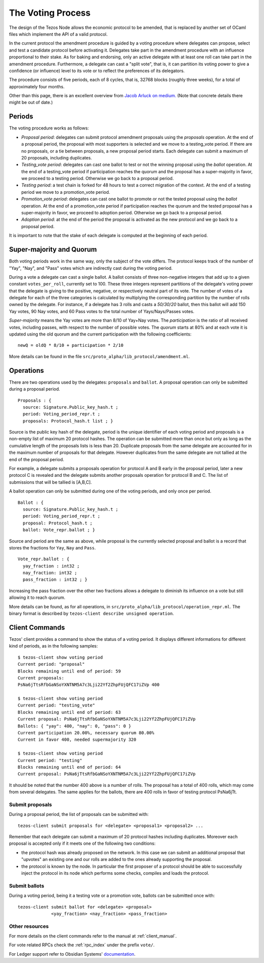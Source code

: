 .. _voting:

The Voting Process
==================

The design of the Tezos Node allows the economic protocol to be
amended, that is replaced by another set of OCaml files which
implement the API of a valid protocol.

In the current protocol the amendment procedure is guided by a voting
procedure where delegates can propose, select and test a candidate
protocol before activating it.  Delegates take part in the amendment
procedure with an influence proportional to their stake. As for baking
and endorsing, only an active delegate with at least one roll can take
part in the amendment procedure. Furthermore, a delegate can cast a
"split vote", that is, it can partition its voting power to give a
confidence (or influence) level to its vote or to reflect the
preferences of its delegators.

The procedure consists of five periods, each of 8 cycles, that is, 32768 blocks
(roughly three weeks), for a total of approximately four months.

Other than this page, there is an excellent overview from `Jacob
Arluck on medium.
<https://medium.com/tezos/amending-tezos-b77949d97e1e>`_
(Note that concrete details there might be out of date.)

Periods
-------

The voting procedure works as follows:

- `Proposal period`: delegates can submit protocol amendment proposals using
  the `proposals` operation. At the end of a proposal period, the proposal with
  most supporters is selected and we move to a testing_vote period.
  If there are no proposals, or a tie between proposals, a new proposal
  period starts. Each delegate can submit a maximum of 20 proposals,
  including duplicates.
- `Testing_vote period`: delegates can cast one ballot to test or not the winning
  proposal using the `ballot` operation.
  At the end of a testing_vote period if participation reaches the quorum
  and the proposal has a super-majority in favor, we proceed to a testing
  period. Otherwise we go back to a proposal period.
- `Testing period`: a test chain is forked for 48 hours to test a
  correct migration of the context.
  At the end of a testing period we move to a promotion_vote period.
- `Promotion_vote period`: delegates can cast one ballot to promote or not the
  tested proposal using the `ballot` operation.
  At the end of a promotion_vote period if participation reaches the quorum
  and the tested proposal has a super-majority in favor, we proceed to
  adoption period. Otherwise we go back to a proposal period.
- `Adoption period`: at the end of the period the proposal is activated
  as the new protocol and we go back to a proposal period.

It is important to note that the stake of each delegate is computed
at the beginning of each period.

Super-majority and Quorum
-------------------------

Both voting periods work in the same way, only the subject of the vote
differs.  The protocol keeps track of the number of "Yay", "Nay", and
"Pass" votes which are indirectly cast during the voting period.

During a vote a delegate can cast a single ballot. A ballot consists
of three non-negative integers that add up to a given constant
``votes_per_roll``, currently set to 100. These three integers
represent partitions of the delegate's voting power that the delegate
is giving to the positive, negative, or respectively neutral part of
its vote.  The number of votes of a delegate for each of the three
categories is calculated by multiplying the corresponding partition by
the number of rolls owned by the delegate. For instance, if a delegate
has 3 rolls and casts a `50/30/20` ballot, then this ballot will add
150 Yay votes, 90 Nay votes, and 60 Pass votes to the total number of
Yays/Nays/Passes votes.

`Super-majority` means the Yay votes are more than 8/10 of Yay+Nay votes.  The
`participation` is the ratio of all received votes, including passes, with respect to the
number of possible votes. The `quorum` starts at 80% and at each vote it is updated using
the old quorum and the current participation with the following coefficients::

  newQ = oldQ * 8/10 + participation * 2/10

More details can be found in the file
``src/proto_alpha/lib_protocol/amendment.ml``.

Operations
----------

There are two operations used by the delegates: ``proposals`` and ``ballot``.
A proposal operation can only be submitted during a proposal period.

::

   Proposals : {
     source: Signature.Public_key_hash.t ;
     period: Voting_period_repr.t ;
     proposals: Protocol_hash.t list ; }

Source is the public key hash of the delegate, period is the unique
identifier of each voting period and proposals is a non-empty list of
maximum 20 protocol hashes.
The operation can be submitted more than once but only as long as the
cumulative length of the proposals lists is less than 20.
Duplicate proposals from the same delegate are accounted for in the
maximum number of proposals for that delegate.
However duplicates from the same delegate are not tallied at the end
of the proposal period.

For example, a delegate submits a proposals operation for protocol A
and B early in the proposal period, later a new protocol C is revealed
and the delegate submits another proposals operation for protocol B
and C.
The list of submissions that will be tallied is [A,B,C].

A ballot operation can only be submitted during one of the voting
periods, and only once per period.

::

   Ballot : {
     source: Signature.Public_key_hash.t ;
     period: Voting_period_repr.t ;
     proposal: Protocol_hash.t ;
     ballot: Vote_repr.ballot ; }

Source and period are the same as above, while proposal is the currently selected proposal
and ballot is a record that stores the fractions for ``Yay``, ``Nay`` and ``Pass``.

::

   Vote_repr.ballot : {
     yay_fraction : int32 ;
     nay_fraction: int32 ;
     pass_fraction : int32 ; }

Increasing the pass fraction over the other two fractions allows a delegate to diminish
its influence on a vote but still allowing it to reach quorum.

More details can be found, as for all operations, in
``src/proto_alpha/lib_protocol/operation_repr.ml``.
The binary format is described by ``tezos-client describe unsigned
operation``.

Client Commands
---------------

Tezos' client provides a command to show the status of a voting period.
It displays different informations for different kind of periods, as
in the following samples::

  $ tezos-client show voting period
  Current period: "proposal"
  Blocks remaining until end of period: 59
  Current proposals:
  PsNa6jTtsRfbGaNSoYXNTNM5A7c3Lji22Yf2ZhpFUjQFC17iZVp 400

  $ tezos-client show voting period
  Current period: "testing_vote"
  Blocks remaining until end of period: 63
  Current proposal: PsNa6jTtsRfbGaNSoYXNTNM5A7c3Lji22Yf2ZhpFUjQFC17iZVp
  Ballots: { "yay": 400, "nay": 0, "pass": 0 }
  Current participation 20.00%, necessary quorum 80.00%
  Current in favor 400, needed supermajority 320

  $ tezos-client show voting period
  Current period: "testing"
  Blocks remaining until end of period: 64
  Current proposal: PsNa6jTtsRfbGaNSoYXNTNM5A7c3Lji22Yf2ZhpFUjQFC17iZVp

It should be noted that the number 400 above is a number of rolls.
The proposal has a total of 400 rolls, which may come from several
delegates. The same applies for the ballots, there are 400 rolls in
favor of testing protocol PsNa6jTt.

Submit proposals
~~~~~~~~~~~~~~~~

During a proposal period, the list of proposals can be submitted with::

    tezos-client submit proposals for <delegate> <proposal1> <proposal2> ...

Remember that each delegate can submit a maximum of 20 protocol
hashes including duplicates.
Moreover each proposal is accepted only if it meets one of the
following two conditions:

- the protocol hash was already proposed on the network. In this case
  we can submit an additional proposal that "upvotes" an existing one
  and our rolls are added to the ones already supporting the proposal.
- the protocol is known by the node. In particular the first proposer
  of a protocol should be able to successfully inject the protocol in
  its node which performs some checks, compiles and loads the
  protocol.

Submit ballots
~~~~~~~~~~~~~~

During a voting period, being it a testing vote or a promotion vote,
ballots can be submitted once with::

    tezos-client submit ballot for <delegate> <proposal>
                 <yay_fraction> <nay_fraction> <pass_fraction>

Other resources
~~~~~~~~~~~~~~~

For more details on the client commands refer to the manual at
:ref:`client_manual`.

For vote related RPCs check the :ref:`rpc_index` under the prefix
``vote/``.

For Ledger support refer to Obsidian Systems' `documentation
<https://github.com/obsidiansystems/ledger-app-tezos#proposals-and-voting>`_.
